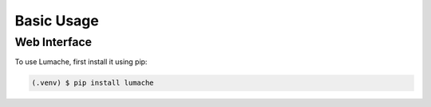 Basic Usage
===========

.. _web:

Web Interface
------------

To use Lumache, first install it using pip:

.. code-block:: console

   (.venv) $ pip install lumache


..
   Creating recipes
   ----------------
   
   To retrieve a list of random ingredients,
   you can use the ``lumache.get_random_ingredients()`` function:
   
   .. autofunction:: lumache.get_random_ingredients
   
   The ``kind`` parameter should be either ``"meat"``, ``"fish"``,
   or ``"veggies"``. Otherwise, :autofunction`lumache.get_random_ingredients`
   will raise an exception.
   
   .. autoexception:: lumache.InvalidKindError
   
   >>> import lumache
   >>> lumache.get_random_ingredients()
   ['shells', 'gorgonzola', 'parsley']